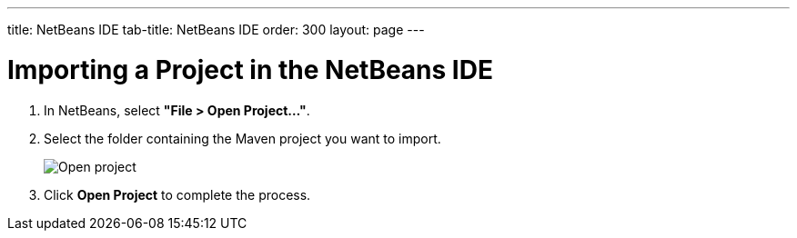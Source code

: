 ---
title: NetBeans IDE
tab-title: NetBeans IDE
order: 300
layout: page
---

= Importing a Project in the NetBeans IDE

. In NetBeans, select *"File > Open Project..."*.
. Select the folder containing the Maven project you want to import.
+
image:images/netbeans/open-project.png[Open project]

. Click *Open Project* to complete the process.
